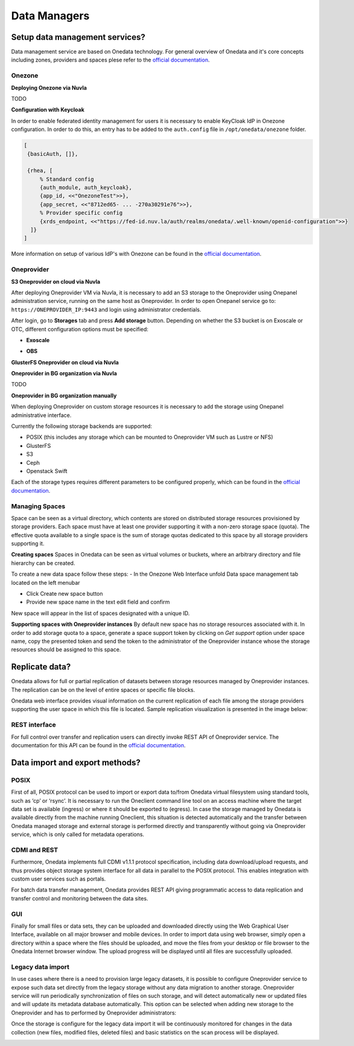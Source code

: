 Data Managers
=============

Setup data management services?
-------------------------------

Data management service are based on Onedata technology. For general
overview of Onedata and it's core concepts including zones, providers and
spaces plese refer to the `official documentation <https://onedata.org/#/home/documentation/doc/getting_started/what_is_onedata.html>`_.

Onezone
~~~~~~~

**Deploying Onezone via Nuvla**

TODO

**Configuration with Keycloak**

In order to enable federated identity management for users it is necessary
to enable KeyCloak IdP in Onezone configuration. In order to do this, an entry
has to be added to the ``auth.config`` file in ``/opt/onedata/onezone`` folder.

.. code-block:: erlang

   [
    {basicAuth, []},

    {rhea, [
        % Standard config
        {auth_module, auth_keycloak},
        {app_id, <<"OnezoneTest">>},
        {app_secret, <<"8712ed65- ... -270a30291e76">>},
        % Provider specific config
        {xrds_endpoint, <<"https://fed-id.nuv.la/auth/realms/onedata/.well-known/openid-configuration">>}
     ]}
   ]

More information on setup of various IdP's with Onezone can be found in the
`official documentation <https://onedata.org/#/home/documentation/doc/administering_onedata/openid_configuration.html>`_.

Oneprovider
~~~~~~~~~~~

**S3 Oneprovider on cloud via Nuvla**

After deploying Oneprovider VM via Nuvla, it is necessary to add an S3 storage
to the Oneprovider using Onepanel administration service, running on the
same host as Oneprovider. In order to open Onepanel service go to:
``https://ONEPROVIDER_IP:9443`` and login using administrator credentials.

.. image:: images/onepanel-admin-login.png

After login, go to **Storages** tab and press **Add storage** button. Depending on whether
the S3 bucket is on Exoscale or OTC, different configuration options must be specified:

- **Exoscale**

.. image:: images/exoscale-s3-storage.png

- **OBS**

.. image:: images/obs-s3-storage.png

**GlusterFS Oneprovider on cloud via Nuvla**

.. image:: images/gluster-storage.png

**Oneprovider in BG organization via Nuvla**

TODO

**Oneprovider in BG organization manually**

When deploying Oneprovider on custom storage resources it is necessary to add the storage
using Onepanel administrative interface.

Currently the following storage backends are supported:

- POSIX (this includes any storage which can be mounted to Oneprovider VM such as Lustre or NFS)

- GlusterFS

- S3

- Ceph

- Openstack Swift

Each of the storage types requires different parameters to be configured properly, which can be
found in the `official documentation <https://onedata.org/#/home/documentation/doc/administering_onedata/storage_configuration.html>`_.

Managing Spaces
~~~~~~~~~~~~~~~

Space can be seen as a virtual directory, which contents are stored on distributed
storage resources provisioned by storage providers. Each space must have at least
one provider supporting it with a non-zero storage space (quota). The effective
quota available to a single space is the sum of storage quotas dedicated to this
space by all storage providers supporting it.

**Creating spaces**
Spaces in Onedata can be seen as virtual volumes or buckets, where an arbitrary
directory and file hierarchy can be created.

To create a new data space follow these steps:
- In the Onezone Web Interface unfold Data space management tab located on the left menubar

.. image:: images/spacestabhome.png
   :scale: 50 %

- Click Create new space button

- Provide new space name in the text edit field and confirm

New space will appear in the list of spaces designated with a unique ID.

**Supporting spaces with Oneprovider instances**
By default new space has no storage resources associated with it. In order to add storage quota
to a space, generate a space support token by clicking on `Get support` option under space name,
copy the presented token and send the token to the administrator of the Oneprovider instance
whose the storage resources should be assigned to this space.


Replicate data?
---------------

Onedata allows for full or partial replication of datasets between storage resources managed by
Oneprovider instances. The replication can be on the level of entire spaces or specific file blocks.

Onedata web interface provides visual information on the current replication of each file among the storage providers supporting the user space in which this file is located. Sample replication visualization is presented in the image below:

.. image:: images/replication-status-example.png

REST interface
~~~~~~~~~~~~~~

For full control over transfer and replication users can directly invoke REST API of Oneprovider service.
The documentation for this API can be found in the `official documentation <https://onedata.org/#/home/documentation/doc/using_onedata/replication_management.html>`_.


Data import and export methods?
-------------------------------

POSIX
~~~~~

First of all, POSIX protocol can be used to import or export data to/from Onedata virtual filesystem using standard tools, such as ‘cp’ or ‘rsync’. It is necessary to run the Oneclient command line tool on an access machine where the target data set is available (ingress) or where it should be exported to (egress). In case the storage managed by Onedata is available directly from the machine running Oneclient, this situation is detected automatically and the transfer between Onedata managed storage and external storage is performed directly and transparently without going via Oneprovider service, which is only called for metadata operations.

CDMI and REST
~~~~~~~~~~~~~

Furthermore, Onedata implements full CDMI v1.1.1 protocol specification, including data download/upload requests, and thus provides object storage system interface for all data in parallel to the POSIX protocol. This enables integration with custom user services such as portals.

For batch data transfer management, Onedata provides REST API giving programmatic access to data replication and transfer control and monitoring between the data sites.

GUI
~~~

Finally for small files or data sets, they can be uploaded and downloaded directly using the Web Graphical User Interface, available on all major browser and mobile devices. In order to import data using web browser, simply open a directory within a space where the files should be uploaded, and move the files from your desktop or file browser to the Onedata Internet browser window. The upload progress will be displayed until all files are successfully uploaded.

.. image:: images/gui-data-upload.png

Legacy data import
~~~~~~~~~~~~~~~~~~

In use cases where there is a need to provision large legacy datasets, it is possible to configure Oneprovider service to expose such data set directly from the legacy storage without any data migration to another storage. Oneprovider service will run periodically synchronization of files on such storage, and will detect automatically new or updated files and will update its metadata database automatically. This option can be selected when adding new storage to the Oneprovider and has to performed by Oneprovider administrators:

.. image:: images/import-legacy-data-setup.png

Once the storage is configure for the legacy data import it will be continuously monitored for changes in the data collection (new files, modified files, deleted files) and basic statistics on the scan process will be displayed.

.. image:: images/import-legacy-data-monitoring.png



